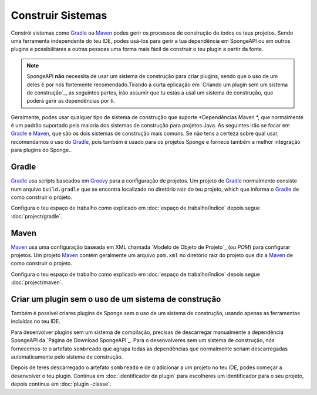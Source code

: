 ==================
Construir Sistemas
==================

Constrói sistemas como Gradle_ ou Maven_ podes gerir os processos de construção de todos os teus projetos. Sendo uma ferramenta
independente do teu IDE, podes usá-los para gerir a tua dependência em SpongeAPI ou em outros plugins e possibilitares a outras pessoas
uma forma mais fácil de construir o teu plugin a partir da fonte.

.. note::
    SpongeAPI **não** necessita de usar um sistema de construção para criar plugins, sendo que o uso de um deles é por nós fortemente
    recomendado.Tirando a curta eplicação em `Criando um plugin sem um sistema de construção`_, as seguintes partes, irão assumir que tu
    estás a usal um sistema de construção, que poderá gerir as dependências por ti.

Geralmente, podes usar qualquer tipo de sistema de construção que suporte *Dependências Maven *, que normalmente é um padrão suportado
pela maioria dos sistemas de construção para projetos Java. As  seguintes irão se  focar em Gradle_ e Maven_, que são os dois sistemas
de construção mais comuns. Se  não tens a certeza sobre qual usar, recomendamos o uso do Gradle_, pois também é usado
para os projetos Sponge e fornece também a melhor integração para plugins do Sponge..

.. _gradle-configuração:

Gradle
======
Gradle_ usa scripts baseados em Groovy_ para a configuração de projetos. Um projeto de Gradle_ normalmente consiste num arquivo
``build.gradle`` que se encontra localizado no diretório raiz do teu projeto, which que informa o Gradle_  de como construir o projeto.

.. dica::
    Consulta o "Guia do Utilizador Gradle" para o instalares e para verificares a introdução geral dos conceitos usados no Gradle_. Se
    só estiveres interessado em usar o Gradle_ para um simples projeto Java, então o `Quickstart de Gradle Java ' será um bom local para
    começares.

Configura o teu espaço de trabalho como explicado em :doc:`espaço de trabalho/índice` depois segue :doc:`project/gradle`.

Maven
=====
Maven_ usa uma configuração baseada em XML chamada `Modelo de Objeto de Projeto`_ (ou *POM*) para configurar projetos. Um projeto Maven_ contém
geralmente um arquivo ``pom.xml`` no diretório raiz do projeto que diz a Maven_ de como construir o projeto.

.. dica::
    Consulta o `Centro de Utilizadores Maven`_ para o instalares e para verificares a introdução geral dos conceitos usados no Maven_.
    Se só estiveres interessado em usar o Maven_ para um simples projeto Java, então o`Maven em 5 Minutos`_ será um bom local para
    começares.

Configura o teu espaço de trabalho como explicado em :doc:`espaço de trabalho/índice` depois segue :doc:`project/maven`.


Criar um plugin sem o uso de um sistema de construção
=====================================================

Também é possível criares plugins de Sponge sem o uso de um sistema de construção, usando apenas as ferramentas incluídas no teu
IDE.

.. atenção::
    **Não recomendamos o uso de SpongeAPI sem um sistema de construção. ** A longo prazo, o uso de um sistema de construção irá
    simplificar o processo de desenvolvimento para ti e para as outras pessoas que desejem contribuir com o seu projeto. Este método de
    desenvolvimento de plugins não recebe testes ativos pela equipa do Sponge.

Para desenvolver plugins sem um sistema de compilação, precisas de descarregar manualmente a dependência SpongeAPI da 
`Página de Download SpongeAPI`_. Para o desenvolveres sem um sistema de construção, nós fornecemos-te o artefato ``sombreado`` que
agrupa todas as dependências que normalmente seriam descarregadas automaticamente pelo sistema de construção.

Depois de teres descarregado o artefato ``sombreado`` e de o adicionar a um projeto no  teu IDE, podes começar a desenvolver o teu
plugin. Continua em :doc:`identificador de plugin` para escolheres um identificador para o seu projeto, depois continua em :doc:`plugin
-classe`.

.. _Gradle: https://gradle.org/
.. _Maven: https://maven.apache.org/
.. _Groovy: http://www.groovy-lang.org/
.. _`Gradle User Guide`: https://docs.gradle.org/current/userguide/userguide.html
.. _`Gradle Java Quickstart`: https://docs.gradle.org/current/userguide/tutorial_java_projects.html
.. _`Project Object Model`: https://maven.apache.org/guides/introduction/introduction-to-the-pom.html
.. _`Maven Users Centre`: https://maven.apache.org/users/index.html
.. _`Maven in 5 Minutes`: https://maven.apache.org/guides/getting-started/maven-in-five-minutes.html
.. _`Maven Getting Started Guide`: https://maven.apache.org/guides/getting-started/index.html
.. _`SpongeAPI Download Page`: https://www.spongepowered.org/downloads/spongeapi/
